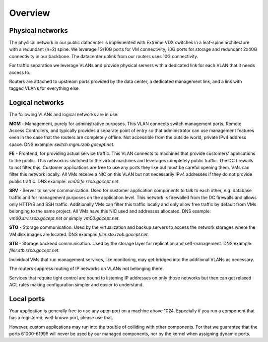 .. _networking_overview:

Overview
========

Physical networks
-----------------

The physical network in our public datacenter is implemented with Extreme VDX
switches in a leaf-spine architecture with a redundant (n=2) spine. We leverage
1G/10G ports for VM connectivity, 10G ports for storage and redundant 2x40G
connectivity in our backbone. The datacenter uplink from our routers uses 10G
connectivity.

For traffic separation we leverage VLANs and provide physical servers with a
dedicated link for each VLAN that it needs access to.

Routers are attached to upstream ports provided by the data center, a dedicated
management link, and a link with tagged VLANs for everything else.

.. _logical_networks:

Logical networks
----------------

.. image:: logical.png

The following VLANs and logical networks are in use:

**MGM** - Management, purely for administrative purposes. This VLAN connects
switch management ports, Remote Access Controllers, and typically provides a
separate point of entry so that administrator can use management features even
in the case that the routers are completely offline. Not accessible from the
outside world, private IPv4 address space. DNS example:
*switch.mgm.rzob.gocept.net*.

**FE** - Frontend, for providing actual service traffic. This VLAN connects to
machines that provide customers' applications to the public. This network is
switched to the virtual machines and leverages completely public traffic. The
DC firewalls to not filter this. Customer applications are free to use any
ports they like but must be careful opening them. VMs can filter this network
locally. All VMs receive a NIC on this VLAN but not necessarily IPv4 addresses
if they do not provide public traffic. DNS example: *vm00.fe.rzob.gocept.net*.

**SRV** - Server to server communication. Used for customer application
components to talk to each other, e.g. database traffic and for management
purposes on the application level. This network is firewalled from the DC
firewalls and allows only HTTP/S and SSH traffic. Additionally VMs can filter
this traffic locally and only allow free traffic by default from VMs belonging
to the same project. All VMs have this NIC used and addresses
allocated. DNS example: *vm00.srv.rzob.gocept.net* or simply
*vm00.gocept.net*.

**STO** - Storage communication. Used by the virtualization and backup servers
to access the network storages where the VM disk images are located. DNS
example: *filer.sto.rzob.gocept.net*.

**STB** - Storage backend communication. Used by the storage layer for
replication and self-management. DNS example: *filer.stb.rzob.gocept.net*.

Individual VMs that run management services, like monitoring, may get bridged
into the additional VLANs as necessary.

The routers suppress routing of IP networks on VLANs not belonging there.

Services that require tight control are bound to listening IP addresses on only
those networks but then can get relaxed ACL rules making configuration simpler
and easier to understand.

Local ports
-----------

Your application is generally free to use any open port on a machine above 1024.
Especially if you run a component that has a registered, well-known port, please
use that.

However, custom applications may run into the trouble of colliding with other
components. For that we guarantee that the ports 61000-61999 will never be used
by our managed components, nor by the kernel when assigning dynamic ports.
